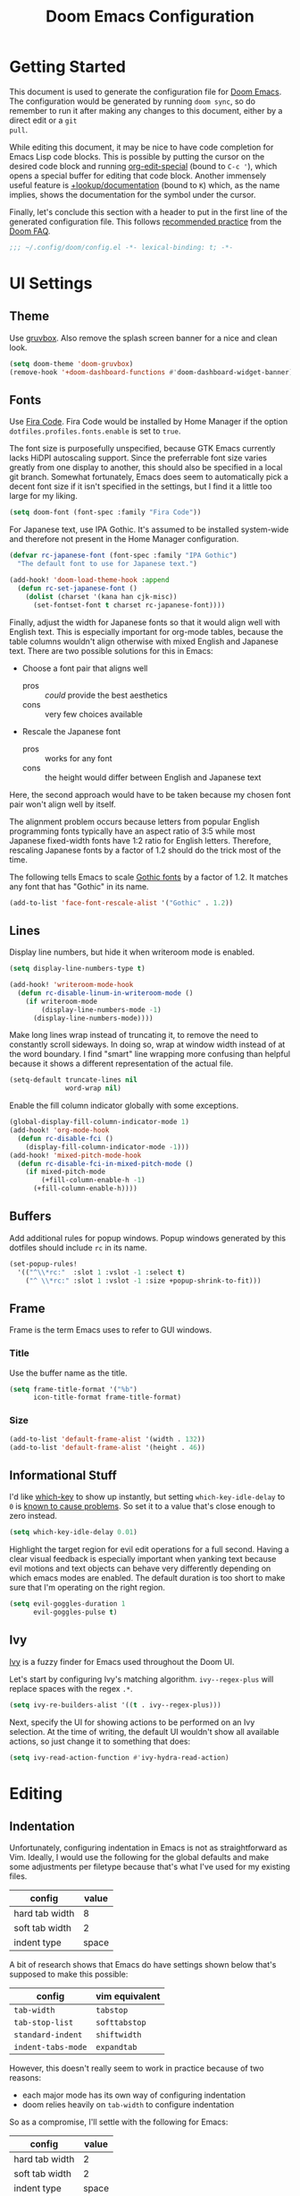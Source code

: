 #+TITLE: Doom Emacs Configuration

* Getting Started
This document is used to generate the configuration file for [[https://github.com/hlissner/doom-emacs][Doom Emacs]]. The
configuration would be generated by running ~doom sync~, so do remember to run
it after making any changes to this document, either by a direct edit or a ~git
pull~.

While editing this document, it may be nice to have code completion for Emacs
Lisp code blocks. This is possible by putting the cursor on the desired code
block and running [[help:org-edit-special][org-edit-special]] (bound to =C-c '=), which opens a special
buffer for editing that code block. Another immensely useful feature is
[[help:+lookup/documentation][+lookup/documentation]] (bound to =K=) which, as the name implies, shows the
documentation for the symbol under the cursor.

Finally, let's conclude this section with a header to put in the first line of
the generated configuration file. This follows [[https://github.com/hlissner/doom-emacs/blob/develop/docs/faq.org#use-lexical-binding-everywhere][recommended practice]] from the
[[doom-docs:faq.org][Doom FAQ]].

#+begin_src emacs-lisp
;;; ~/.config/doom/config.el -*- lexical-binding: t; -*-
#+end_src

* UI Settings
** Theme
Use [[https://github.com/morhetz/gruvbox][gruvbox]]. Also remove the splash screen banner for a nice and clean look.

#+BEGIN_SRC emacs-lisp
(setq doom-theme 'doom-gruvbox)
(remove-hook '+doom-dashboard-functions #'doom-dashboard-widget-banner)
#+END_SRC

** Fonts
Use [[https://github.com/tonsky/FiraCode][Fira Code]]. Fira Code would be installed by Home Manager if the option
=dotfiles.profiles.fonts.enable= is set to =true=.

The font size is purposefully unspecified, because GTK Emacs currently lacks
HiDPI autoscaling support. Since the preferrable font size varies greatly from
one display to another, this should also be specified in a local git branch.
Somewhat fortunately, Emacs does seem to automatically pick a decent font size
if it isn't specified in the settings, but I find it a little too large for my
liking.

#+BEGIN_SRC emacs-lisp
(setq doom-font (font-spec :family "Fira Code"))
#+END_SRC

For Japanese text, use IPA Gothic. It's assumed to be installed system-wide
and therefore not present in the Home Manager configuration.

#+begin_src emacs-lisp
(defvar rc-japanese-font (font-spec :family "IPA Gothic")
  "The default font to use for Japanese text.")

(add-hook! 'doom-load-theme-hook :append
  (defun rc-set-japanese-font ()
    (dolist (charset '(kana han cjk-misc))
      (set-fontset-font t charset rc-japanese-font))))
#+end_src

Finally, adjust the width for Japanese fonts so that it would align well with
English text. This is especially important for org-mode tables, because the
table columns wouldn't align otherwise with mixed English and Japanese text.
There are two possible solutions for this in Emacs:

- Choose a font pair that aligns well
  + pros :: /could/ provide the best aesthetics
  + cons :: very few choices available
- Rescale the Japanese font
  + pros :: works for any font
  + cons :: the height would differ between English and Japanese text

Here, the second approach would have to be taken because my chosen font pair
won't align well by itself.

The alignment problem occurs because letters from popular English programming
fonts typically have an aspect ratio of 3:5 while most Japanese fixed-width
fonts have 1:2 ratio for English letters. Therefore, rescaling Japanese fonts
by a factor of 1.2 should do the trick most of the time.

The following tells Emacs to scale [[https://en.wikipedia.org/wiki/East_Asian_Gothic_typeface][Gothic fonts]] by a factor of 1.2. It matches
any font that has "Gothic" in its name.

#+begin_src emacs-lisp
(add-to-list 'face-font-rescale-alist '("Gothic" . 1.2))
#+end_src

** Lines
Display line numbers, but hide it when writeroom mode is enabled.

#+BEGIN_SRC emacs-lisp
(setq display-line-numbers-type t)

(add-hook! 'writeroom-mode-hook
  (defun rc-disable-linum-in-writeroom-mode ()
    (if writeroom-mode
        (display-line-numbers-mode -1)
      (display-line-numbers-mode))))
#+END_SRC

Make long lines wrap instead of truncating it, to remove the need to constantly
scroll sideways. In doing so, wrap at window width instead of at the word
boundary. I find "smart" line wrapping more confusing than helpful because it
shows a different representation of the actual file.

#+begin_src emacs-lisp
(setq-default truncate-lines nil
              word-wrap nil)
#+end_src

Enable the fill column indicator globally with some exceptions.

#+begin_src emacs-lisp
(global-display-fill-column-indicator-mode 1)
(add-hook! 'org-mode-hook
  (defun rc-disable-fci ()
    (display-fill-column-indicator-mode -1)))
(add-hook! 'mixed-pitch-mode-hook
  (defun rc-disable-fci-in-mixed-pitch-mode ()
    (if mixed-pitch-mode
        (+fill-column-enable-h -1)
      (+fill-column-enable-h))))
#+end_src

** Buffers
Add additional rules for popup windows. Popup windows generated by this dotfiles
should include =rc= in its name.

#+begin_src emacs-lisp
(set-popup-rules!
  '(("^\\*rc:"  :slot 1 :vslot -1 :select t)
    ("^ \\*rc:" :slot 1 :vslot -1 :size +popup-shrink-to-fit)))
#+end_src

** Frame
Frame is the term Emacs uses to refer to GUI windows.

*** Title
Use the buffer name as the title.

#+BEGIN_SRC emacs-lisp
(setq frame-title-format '("%b")
      icon-title-format frame-title-format)
#+END_SRC

*** Size
#+BEGIN_SRC emacs-lisp
(add-to-list 'default-frame-alist '(width . 132))
(add-to-list 'default-frame-alist '(height . 46))
#+END_SRC

** Informational Stuff
I'd like [[https://github.com/justbur/emacs-which-key][which-key]] to show up instantly, but setting ~which-key-idle-delay~ to
~0~ is [[https://github.com/justbur/emacs-which-key/issues/134][known to cause problems]]. So set it to a value that's close enough to zero
instead.

#+BEGIN_SRC emacs-lisp
(setq which-key-idle-delay 0.01)
#+END_SRC

Highlight the target region for evil edit operations for a full second. Having a
clear visual feedback is especially important when yanking text because evil
motions and text objects can behave very differently depending on which emacs
modes are enabled. The default duration is too short to make sure that I'm
operating on the right region.

#+BEGIN_SRC emacs-lisp
(setq evil-goggles-duration 1
      evil-goggles-pulse t)
#+END_SRC

** Ivy
[[https://github.com/abo-abo/swiper][Ivy]] is a fuzzy finder for Emacs used throughout the Doom UI.

Let's start by configuring Ivy's matching algorithm. ~ivy--regex-plus~ will
replace spaces with the regex ~.*~.

#+BEGIN_SRC emacs-lisp
(setq ivy-re-builders-alist '((t . ivy--regex-plus)))
#+END_SRC

Next, specify the UI for showing actions to be performed on an Ivy selection. At
the time of writing, the default UI wouldn't show all available actions, so just
change it to something that does:

#+BEGIN_SRC emacs-lisp
(setq ivy-read-action-function #'ivy-hydra-read-action)
#+END_SRC

* Editing
** Indentation
Unfortunately, configuring indentation in Emacs is not as straightforward as
Vim. Ideally, I would use the following for the global defaults and make some
adjustments per filetype because that's what I've used for my existing files.

| config         | value |
|----------------+-------|
| hard tab width |     8 |
| soft tab width |     2 |
| indent type    | space |

A bit of research shows that Emacs do have settings shown below that's supposed
to make this possible:

| config             | vim equivalent |
|--------------------+----------------|
| ~tab-width~        | ~tabstop~      |
| ~tab-stop-list~    | ~softtabstop~  |
| ~standard-indent~  | ~shiftwidth~   |
| ~indent-tabs-mode~ | ~expandtab~    |

However, this doesn't really seem to work in practice because of two reasons:

- each major mode has its own way of configuring indentation
- doom relies heavily on ~tab-width~ to configure indentation

So as a compromise, I'll settle with the following for Emacs:

| config         | value |
|----------------+-------|
| hard tab width |     2 |
| soft tab width |     2 |
| indent type    | space |

Indent settings for more filetypes would be added as necessary.

#+BEGIN_SRC emacs-lisp
(setq standard-indent 2
      js-indent-level standard-indent
      ledger-post-account-alignment-column standard-indent
      ledger-post-amount-alignment-column 0
      sh-basic-offset standard-indent)
(setq-default indent-tabs-mode nil
              tab-width standard-indent)
#+END_SRC

** Cutting and Pasting
Emacs by default syncs with the system clipboard when cutting or pasting text.
This can be really annoying if you do things like paste from the clipboard after
a =c w= in normal mode, because the clipboard will be overwritten before you can
paste its contents. The following line should disable this behavior:

#+BEGIN_SRC emacs-lisp
(setq select-enable-clipboard nil)
#+END_SRC

I'll end this section by setting up keybindings for copying and pasting using
the system clipboard. This might better belong in the keybindings section, but
I'll leave it here for now.

#+BEGIN_SRC emacs-lisp
(defun rc-clipboard-yank ()
  "Copies the active region to the system clipboard."
  (interactive)
  (when (region-active-p)
    (gui-set-selection 'CLIPBOARD
                       (buffer-substring (region-beginning) (region-end)))))

(defun rc-clipboard-paste ()
  "Pastes text from the system clipboard."
  (interactive)
  (let ((text (gui-get-selection 'CLIPBOARD)))
    (when text (insert-for-yank text))))

(map! :v "s-c" #'rc-clipboard-yank
      :nvi "s-v" #'rc-clipboard-paste)
(define-key! :keymaps '(evil-ex-completion-map) "s-v" #'rc-clipboard-paste)
(define-key! :keymaps +default-minibuffer-maps "s-v" #'rc-clipboard-paste)
#+END_SRC

** Undo
Emacs has an unconventional undo system that is notoriously difficult to
work with. Fortunately, Doom Emacs provides a more intuitive undo system
through the undo-fu package. However, undo-fu can still revert to native
Emacs behavior if you press =C-g= (or =Esc= with evil-mode) before undoing.
The following saves a lot of frustration by disabling this behavior:

#+begin_src emacs-lisp
(setq undo-fu-ignore-keyboard-quit t)
#+end_src

* Major Modes
** Filetype Detection
#+BEGIN_SRC emacs-lisp
(add-to-list 'auto-mode-alist '("\\.ldg\\'" . ledger-mode))
#+END_SRC

** Calendar
Localize holidays for Japan

#+BEGIN_SRC emacs-lisp
(use-package! japanese-holidays
  :after holidays
  :config
  (setq calendar-holidays (append japanese-holidays
                                  holiday-local-holidays
                                  holiday-other-holidays)))
#+END_SRC

** Magit
Tell Magit where to look for repositories. Since I use a =domain/user/project=
layout for organizing my repositories, the max depth should be set to 3. Also
inform projectile about it.

#+BEGIN_SRC emacs-lisp
(setq magit-repository-directories
        '(("~/Documents/src/repos" . 3) ("~/Documents/src/go/src" . 3))
      projectile-project-search-path
        (mapcar #'car magit-repository-directories))
#+END_SRC

Add a command in the "push" menu to push to a remote without an explicit
refspec. This is useful if you want to use a refspec that you've specified in
your gitconfig.

#+BEGIN_SRC emacs-lisp
(after! magit
  (transient-append-suffix 'magit-push "r"
    '("R" "implicit refspecs" magit-push-to-remote)))
#+END_SRC

Add a keybinding to browse files in other git projects. It works similarly to
=SPC p p= (bound to [[elisp:(projectile-switch-project)][projectile-switch-project]]), but it can find projects not
visited before. It looks for git projects in ~magit-repository-directories~.

#+BEGIN_SRC emacs-lisp
(defun rc-browse-in-git-repo ()
  (interactive)
  (doom/find-file-in-other-project (magit-read-repository)))

(map! :after magit
      :leader
      :prefix "g"
      :desc "Browse other git projects" "p" #'rc-browse-in-git-repo)
#+END_SRC

** Org Mode
Set default location for placing org files

#+BEGIN_SRC emacs-lisp
(setq org-directory "~/Documents/org/"
      org-archive-location (concat org-directory ".archive/%s::")
      org-roam-db-location (concat doom-cache-dir "org-roam.db")
      org-roam-directory (concat org-directory "notes/"))
#+END_SRC

Set the initial fold level. Fold everyting except the current subtree.

#+BEGIN_SRC emacs-lisp
(setq org-startup-folded 'content)
#+END_SRC

Show inline images by default

#+BEGIN_SRC emacs-lisp
(setq org-startup-with-inline-images t)
#+END_SRC

~org-cycle-emulate-tab~ makes the =TAB= key behave like it does in insert
mode when the cursor isn't placed at a headline. The following disables this
behavior because it makes no sense under Vim emulation.

#+begin_src emacs-lisp
(setq org-cycle-emulate-tab nil)
#+end_src

Enable org-habit

#+BEGIN_SRC emacs-lisp
(after! org (add-to-list 'org-modules 'org-habit t))
#+END_SRC

Doom changes the behavior of the =TAB= key to only change the visilbility of
the current subtree instead of cycling through it recursively. The following
restores =TAB= cycling because I find the original behavior more convenient.
For non-cycling =TAB=, there's =z a= instead.

#+begin_src emacs-lisp
(after! evil-org
  (remove-hook 'org-tab-first-hook #'+org-cycle-only-current-subtree-h))
#+end_src

** Ruby
Prevent ruby-mode from forcibly inserting content on save.

#+begin_src emacs-lisp
(setq ruby-insert-encoding-magic-comment nil)
#+end_src

** Nix
Use nixpkgs-fmt for formatting.

#+begin_src emacs-lisp
(setq nix-nixfmt-bin "nixpkgs-fmt")
#+end_src

* Packages
** Default Init File
Load the default init file. This is the place where distro packagers can place
their own configuration. Doom disables it as an optimization, but it's useful
for storing information that can only reliably be obtained through package
managers. More specifically, it's used in this dotfiles to specify the full path
to some commands used by Doom. Doing so removes the need to clutter =PATH= with
commands not needed outside of Doom.

#+begin_src emacs-lisp
(load "default" 'noerror 'nomessage)
#+end_src

** Flycheck
Disable Chef Foodcritic, which is deprecated.

#+begin_src emacs-lisp
(setq-default flycheck-disabled-checkers '(chef-foodcritic))
#+end_src

** RSS
Load RSS feeds from an OPML file to make it possible to share feeds across
different RSS readers.

#+begin_src emacs-lisp
(let ((feedpath "~/Documents/feeds.opml"))
  (when (file-exists-p feedpath)
    (elfeed-load-opml feedpath)))
#+end_src

** Yankpad
[[https://github.com/Kungsgeten/yankpad][Yankpad]] is a plugin for managing snippets. The snippets are managed in
org mode format in a file path configured by ~yankpad-file~. The snippets
can be organized by filetype, project, or an user-defined category.

How does this differ from typical snippet plugins like yasnippet? Typical
snippet plugins are useful for snippets that are general purpose and
frequently used. They're best suited for quickly inserting commonly used
programming language constructs. On the other hand, Yankpad is better suited
for snippets that are more specialized which ends up being copy-pasted from
other files. It puts more emphasis on organization and management.

First, enable the plugin.

#+begin_src emacs-lisp
(use-package! yankpad :defer-incrementally t)
#+end_src

Next, add some keybindings. One is for inserting the snippets, and the other
is for switching between different categories of snippets.

#+begin_src emacs-lisp
(map! :after yankpad
      :leader
      (:prefix "i"
       :desc "Yankpad snippet" "S" #'yankpad-insert)
      (:prefix "t"
       :desc "Yankpad category" "s" #'yankpad-set-category))
#+end_src

* Workarounds
** TODO Fix for org inline images breaking org-babel
Issue in [[https://github.com/hlissner/doom-emacs/issues/3185][hlissner/doom-emacs#3185]]

#+BEGIN_SRC emacs-lisp
(defadvice! rc-fix/+org-inline-image-data-fn (_protocol link _description)
  :override #'+org-inline-image-data-fn
  "Interpret LINK as base64-encoded image data. Ignore all errors."
  (with-demoted-errors "%S" (base64-decode-string link)))
#+END_SRC

** TODO Fix for void-function errors when using pdf-tools from Nix
#+begin_src emacs-lisp
(defadvice! rc-fix/pdf-tools-install-noverify ()
  :before #'pdf-tools-install-noverify
  (load "pdf-tools-autoloads" nil t))
#+end_src
